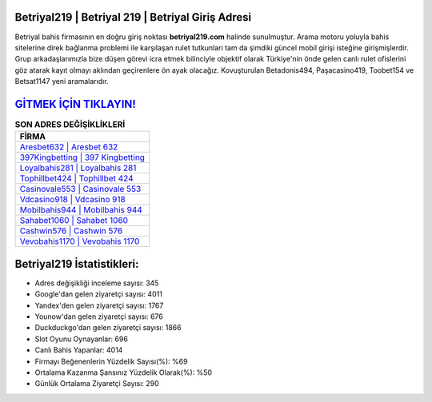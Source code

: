 ﻿Betriyal219 | Betriyal 219 | Betriyal Giriş Adresi
===================================

.. image:: images/betriyal-giris.jpg
   :width: 600
   
Betriyal bahis firmasının en doğru giriş noktası **betriyal219.com** halinde sunulmuştur. Arama motoru yoluyla bahis sitelerine direk bağlanma problemi ile karşılaşan rulet tutkunları tam da şimdiki güncel mobil girişi isteğine girişmişlerdir. Grup arkadaşlarımızla bize düşen görevi icra etmek bilinciyle objektif olarak Türkiye'nin önde gelen  canlı rulet ofislerini göz atarak kayıt olmayı aklından geçirenlere ön ayak olacağız. Kovuşturulan Betadonis494, Paşacasino419, Toobet154 ve Betsat1147 yeni aramalarıdır.

`GİTMEK İÇİN TIKLAYIN! <https://urlday.cc/git>`_
==============

.. list-table:: **SON ADRES DEĞİŞİKLİKLERİ**
   :widths: 100
   :header-rows: 1

   * - FİRMA
   * - `Aresbet632 | Aresbet 632 <aresbet632-aresbet-632-aresbet-giris-adresi.html>`_
   * - `397Kingbetting | 397 Kingbetting <397kingbetting-397-kingbetting-kingbetting-giris-adresi.html>`_
   * - `Loyalbahis281 | Loyalbahis 281 <loyalbahis281-loyalbahis-281-loyalbahis-giris-adresi.html>`_	 
   * - `Tophillbet424 | Tophillbet 424 <tophillbet424-tophillbet-424-tophillbet-giris-adresi.html>`_	 
   * - `Casinovale553 | Casinovale 553 <casinovale553-casinovale-553-casinovale-giris-adresi.html>`_ 
   * - `Vdcasino918 | Vdcasino 918 <vdcasino918-vdcasino-918-vdcasino-giris-adresi.html>`_
   * - `Mobilbahis944 | Mobilbahis 944 <mobilbahis944-mobilbahis-944-mobilbahis-giris-adresi.html>`_	 
   * - `Sahabet1060 | Sahabet 1060 <sahabet1060-sahabet-1060-sahabet-giris-adresi.html>`_
   * - `Cashwin576 | Cashwin 576 <cashwin576-cashwin-576-cashwin-giris-adresi.html>`_
   * - `Vevobahis1170 | Vevobahis 1170 <vevobahis1170-vevobahis-1170-vevobahis-giris-adresi.html>`_
	 
Betriyal219 İstatistikleri:
===================================	 
* Adres değişikliği inceleme sayısı: 345
* Google'dan gelen ziyaretçi sayısı: 4011
* Yandex'den gelen ziyaretçi sayısı: 1767
* Younow'dan gelen ziyaretçi sayısı: 676
* Duckduckgo'dan gelen ziyaretçi sayısı: 1866
* Slot Oyunu Oynayanlar: 696
* Canlı Bahis Yapanlar: 4014
* Firmayı Beğenenlerin Yüzdelik Sayısı(%): %69
* Ortalama Kazanma Şansınız Yüzdelik Olarak(%): %50
* Günlük Ortalama Ziyaretçi Sayısı: 290
